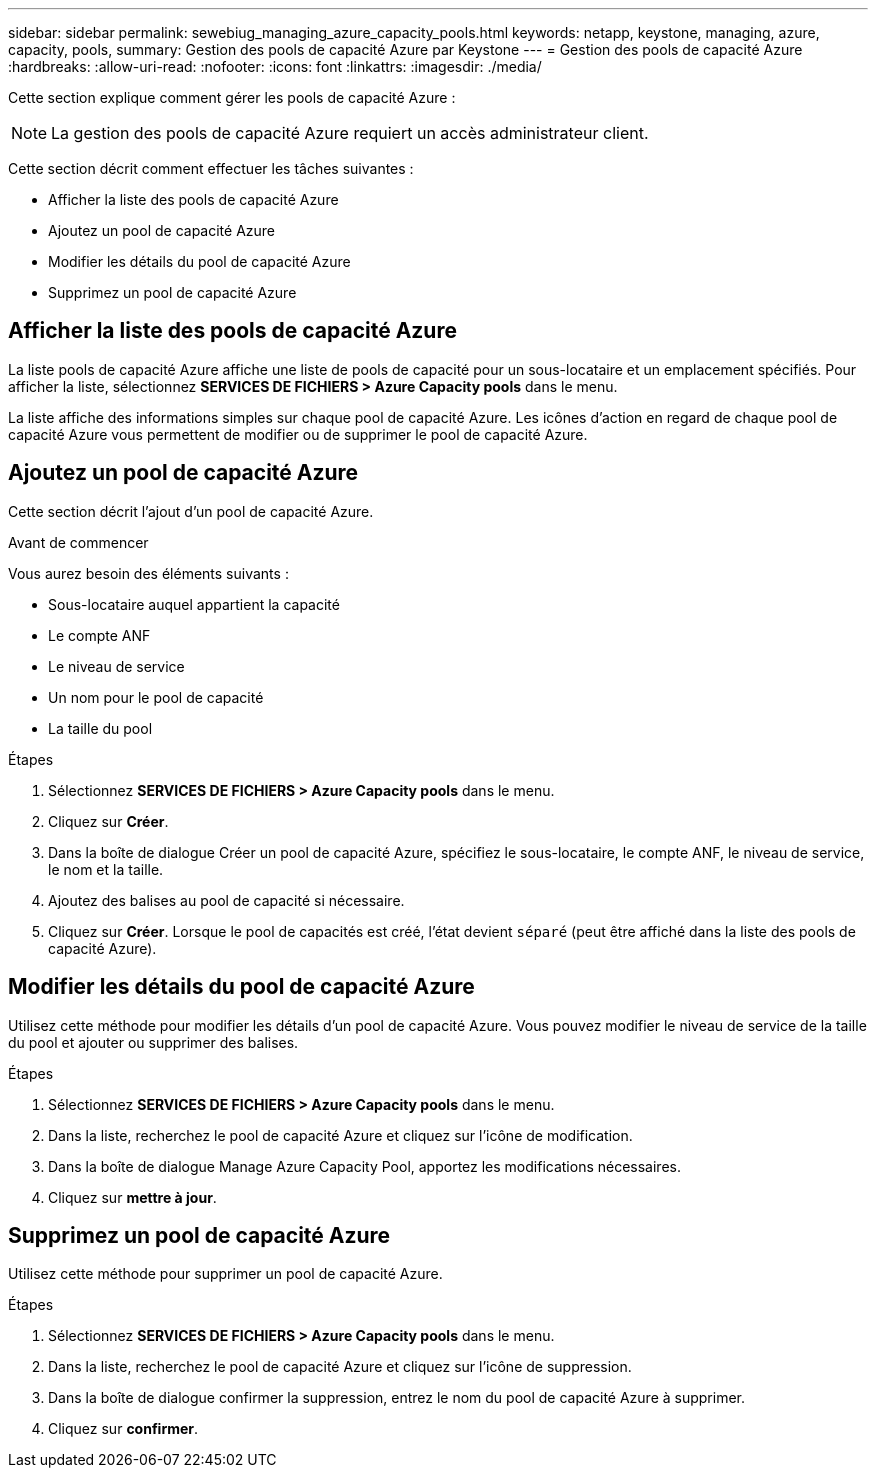 ---
sidebar: sidebar 
permalink: sewebiug_managing_azure_capacity_pools.html 
keywords: netapp, keystone, managing, azure, capacity, pools, 
summary: Gestion des pools de capacité Azure par Keystone 
---
= Gestion des pools de capacité Azure
:hardbreaks:
:allow-uri-read: 
:nofooter: 
:icons: font
:linkattrs: 
:imagesdir: ./media/


[role="lead"]
Cette section explique comment gérer les pools de capacité Azure :


NOTE: La gestion des pools de capacité Azure requiert un accès administrateur client.

Cette section décrit comment effectuer les tâches suivantes :

* Afficher la liste des pools de capacité Azure
* Ajoutez un pool de capacité Azure
* Modifier les détails du pool de capacité Azure
* Supprimez un pool de capacité Azure




== Afficher la liste des pools de capacité Azure

La liste pools de capacité Azure affiche une liste de pools de capacité pour un sous-locataire et un emplacement spécifiés. Pour afficher la liste, sélectionnez *SERVICES DE FICHIERS > Azure Capacity pools* dans le menu.

La liste affiche des informations simples sur chaque pool de capacité Azure. Les icônes d'action en regard de chaque pool de capacité Azure vous permettent de modifier ou de supprimer le pool de capacité Azure.



== Ajoutez un pool de capacité Azure

Cette section décrit l'ajout d'un pool de capacité Azure.

.Avant de commencer
Vous aurez besoin des éléments suivants :

* Sous-locataire auquel appartient la capacité
* Le compte ANF
* Le niveau de service
* Un nom pour le pool de capacité
* La taille du pool


.Étapes
. Sélectionnez *SERVICES DE FICHIERS > Azure Capacity pools* dans le menu.
. Cliquez sur *Créer*.
. Dans la boîte de dialogue Créer un pool de capacité Azure, spécifiez le sous-locataire, le compte ANF, le niveau de service, le nom et la taille.
. Ajoutez des balises au pool de capacité si nécessaire.
. Cliquez sur *Créer*. Lorsque le pool de capacités est créé, l'état devient `séparé` (peut être affiché dans la liste des pools de capacité Azure).




== Modifier les détails du pool de capacité Azure

Utilisez cette méthode pour modifier les détails d'un pool de capacité Azure. Vous pouvez modifier le niveau de service de la taille du pool et ajouter ou supprimer des balises.

.Étapes
. Sélectionnez *SERVICES DE FICHIERS > Azure Capacity pools* dans le menu.
. Dans la liste, recherchez le pool de capacité Azure et cliquez sur l'icône de modification.
. Dans la boîte de dialogue Manage Azure Capacity Pool, apportez les modifications nécessaires.
. Cliquez sur *mettre à jour*.




== Supprimez un pool de capacité Azure

Utilisez cette méthode pour supprimer un pool de capacité Azure.

.Étapes
. Sélectionnez *SERVICES DE FICHIERS > Azure Capacity pools* dans le menu.
. Dans la liste, recherchez le pool de capacité Azure et cliquez sur l'icône de suppression.
. Dans la boîte de dialogue confirmer la suppression, entrez le nom du pool de capacité Azure à supprimer.
. Cliquez sur *confirmer*.

